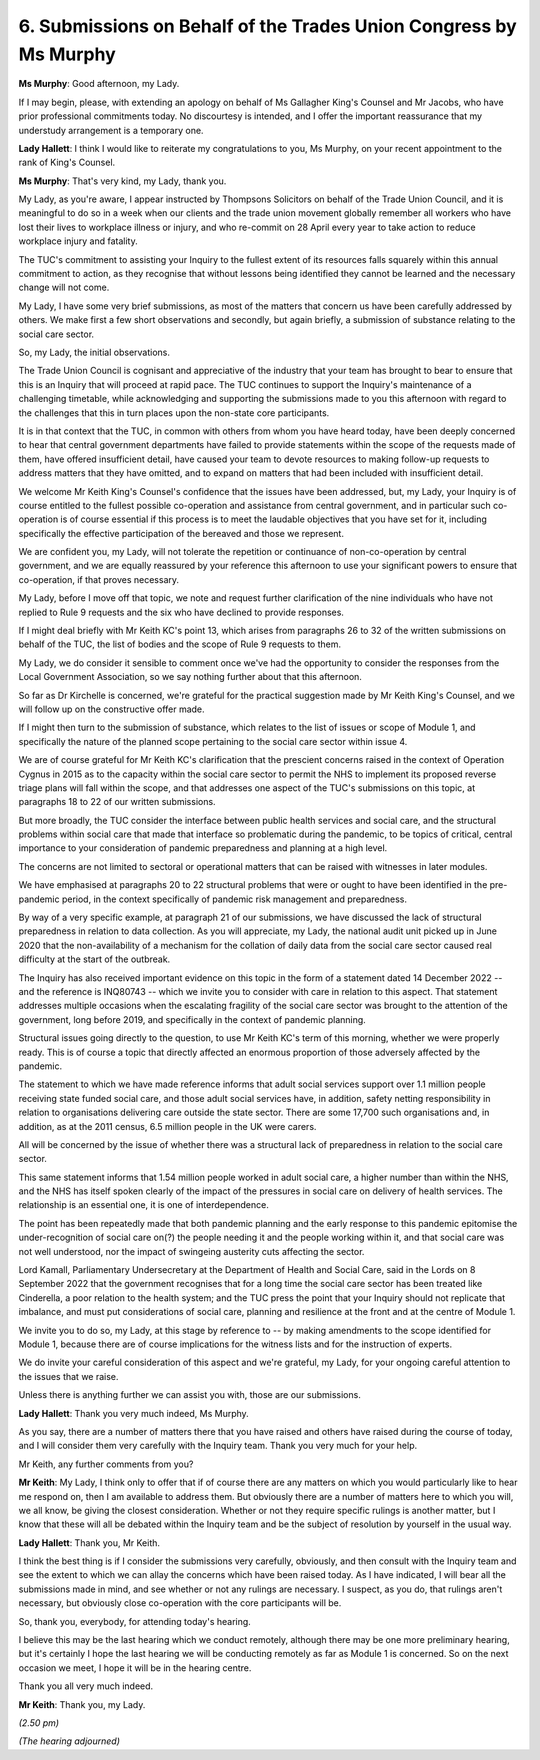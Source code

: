 6. Submissions on Behalf of the Trades Union Congress by Ms Murphy
==================================================================

**Ms Murphy**: Good afternoon, my Lady.

If I may begin, please, with extending an apology on behalf of Ms Gallagher King's Counsel and Mr Jacobs, who have prior professional commitments today. No discourtesy is intended, and I offer the important reassurance that my understudy arrangement is a temporary one.

**Lady Hallett**: I think I would like to reiterate my congratulations to you, Ms Murphy, on your recent appointment to the rank of King's Counsel.

**Ms Murphy**: That's very kind, my Lady, thank you.

My Lady, as you're aware, I appear instructed by Thompsons Solicitors on behalf of the Trade Union Council, and it is meaningful to do so in a week when our clients and the trade union movement globally remember all workers who have lost their lives to workplace illness or injury, and who re-commit on 28 April every year to take action to reduce workplace injury and fatality.

The TUC's commitment to assisting your Inquiry to the fullest extent of its resources falls squarely within this annual commitment to action, as they recognise that without lessons being identified they cannot be learned and the necessary change will not come.

My Lady, I have some very brief submissions, as most of the matters that concern us have been carefully addressed by others. We make first a few short observations and secondly, but again briefly, a submission of substance relating to the social care sector.

So, my Lady, the initial observations.

The Trade Union Council is cognisant and appreciative of the industry that your team has brought to bear to ensure that this is an Inquiry that will proceed at rapid pace. The TUC continues to support the Inquiry's maintenance of a challenging timetable, while acknowledging and supporting the submissions made to you this afternoon with regard to the challenges that this in turn places upon the non-state core participants.

It is in that context that the TUC, in common with others from whom you have heard today, have been deeply concerned to hear that central government departments have failed to provide statements within the scope of the requests made of them, have offered insufficient detail, have caused your team to devote resources to making follow-up requests to address matters that they have omitted, and to expand on matters that had been included with insufficient detail.

We welcome Mr Keith King's Counsel's confidence that the issues have been addressed, but, my Lady, your Inquiry is of course entitled to the fullest possible co-operation and assistance from central government, and in particular such co-operation is of course essential if this process is to meet the laudable objectives that you have set for it, including specifically the effective participation of the bereaved and those we represent.

We are confident you, my Lady, will not tolerate the repetition or continuance of non-co-operation by central government, and we are equally reassured by your reference this afternoon to use your significant powers to ensure that co-operation, if that proves necessary.

My Lady, before I move off that topic, we note and request further clarification of the nine individuals who have not replied to Rule 9 requests and the six who have declined to provide responses.

If I might deal briefly with Mr Keith KC's point 13, which arises from paragraphs 26 to 32 of the written submissions on behalf of the TUC, the list of bodies and the scope of Rule 9 requests to them.

My Lady, we do consider it sensible to comment once we've had the opportunity to consider the responses from the Local Government Association, so we say nothing further about that this afternoon.

So far as Dr Kirchelle is concerned, we're grateful for the practical suggestion made by Mr Keith King's Counsel, and we will follow up on the constructive offer made.

If I might then turn to the submission of substance, which relates to the list of issues or scope of Module 1, and specifically the nature of the planned scope pertaining to the social care sector within issue 4.

We are of course grateful for Mr Keith KC's clarification that the prescient concerns raised in the context of Operation Cygnus in 2015 as to the capacity within the social care sector to permit the NHS to implement its proposed reverse triage plans will fall within the scope, and that addresses one aspect of the TUC's submissions on this topic, at paragraphs 18 to 22 of our written submissions.

But more broadly, the TUC consider the interface between public health services and social care, and the structural problems within social care that made that interface so problematic during the pandemic, to be topics of critical, central importance to your consideration of pandemic preparedness and planning at a high level.

The concerns are not limited to sectoral or operational matters that can be raised with witnesses in later modules.

We have emphasised at paragraphs 20 to 22 structural problems that were or ought to have been identified in the pre-pandemic period, in the context specifically of pandemic risk management and preparedness.

By way of a very specific example, at paragraph 21 of our submissions, we have discussed the lack of structural preparedness in relation to data collection. As you will appreciate, my Lady, the national audit unit picked up in June 2020 that the non-availability of a mechanism for the collation of daily data from the social care sector caused real difficulty at the start of the outbreak.

The Inquiry has also received important evidence on this topic in the form of a statement dated 14 December 2022 -- and the reference is INQ80743 -- which we invite you to consider with care in relation to this aspect. That statement addresses multiple occasions when the escalating fragility of the social care sector was brought to the attention of the government, long before 2019, and specifically in the context of pandemic planning.

Structural issues going directly to the question, to use Mr Keith KC's term of this morning, whether we were properly ready. This is of course a topic that directly affected an enormous proportion of those adversely affected by the pandemic.

The statement to which we have made reference informs that adult social services support over 1.1 million people receiving state funded social care, and those adult social services have, in addition, safety netting responsibility in relation to organisations delivering care outside the state sector. There are some 17,700 such organisations and, in addition, as at the 2011 census, 6.5 million people in the UK were carers.

All will be concerned by the issue of whether there was a structural lack of preparedness in relation to the social care sector.

This same statement informs that 1.54 million people worked in adult social care, a higher number than within the NHS, and the NHS has itself spoken clearly of the impact of the pressures in social care on delivery of health services. The relationship is an essential one, it is one of interdependence.

The point has been repeatedly made that both pandemic planning and the early response to this pandemic epitomise the under-recognition of social care on(?) the people needing it and the people working within it, and that social care was not well understood, nor the impact of swingeing austerity cuts affecting the sector.

Lord Kamall, Parliamentary Undersecretary at the Department of Health and Social Care, said in the Lords on 8 September 2022 that the government recognises that for a long time the social care sector has been treated like Cinderella, a poor relation to the health system; and the TUC press the point that your Inquiry should not replicate that imbalance, and must put considerations of social care, planning and resilience at the front and at the centre of Module 1.

We invite you to do so, my Lady, at this stage by reference to -- by making amendments to the scope identified for Module 1, because there are of course implications for the witness lists and for the instruction of experts.

We do invite your careful consideration of this aspect and we're grateful, my Lady, for your ongoing careful attention to the issues that we raise.

Unless there is anything further we can assist you with, those are our submissions.

**Lady Hallett**: Thank you very much indeed, Ms Murphy.

As you say, there are a number of matters there that you have raised and others have raised during the course of today, and I will consider them very carefully with the Inquiry team. Thank you very much for your help.

Mr Keith, any further comments from you?

**Mr Keith**: My Lady, I think only to offer that if of course there are any matters on which you would particularly like to hear me respond on, then I am available to address them. But obviously there are a number of matters here to which you will, we all know, be giving the closest consideration. Whether or not they require specific rulings is another matter, but I know that these will all be debated within the Inquiry team and be the subject of resolution by yourself in the usual way.

**Lady Hallett**: Thank you, Mr Keith.

I think the best thing is if I consider the submissions very carefully, obviously, and then consult with the Inquiry team and see the extent to which we can allay the concerns which have been raised today. As I have indicated, I will bear all the submissions made in mind, and see whether or not any rulings are necessary. I suspect, as you do, that rulings aren't necessary, but obviously close co-operation with the core participants will be.

So, thank you, everybody, for attending today's hearing.

I believe this may be the last hearing which we conduct remotely, although there may be one more preliminary hearing, but it's certainly I hope the last hearing we will be conducting remotely as far as Module 1 is concerned. So on the next occasion we meet, I hope it will be in the hearing centre.

Thank you all very much indeed.

**Mr Keith**: Thank you, my Lady.

*(2.50 pm)*

*(The hearing adjourned)*

